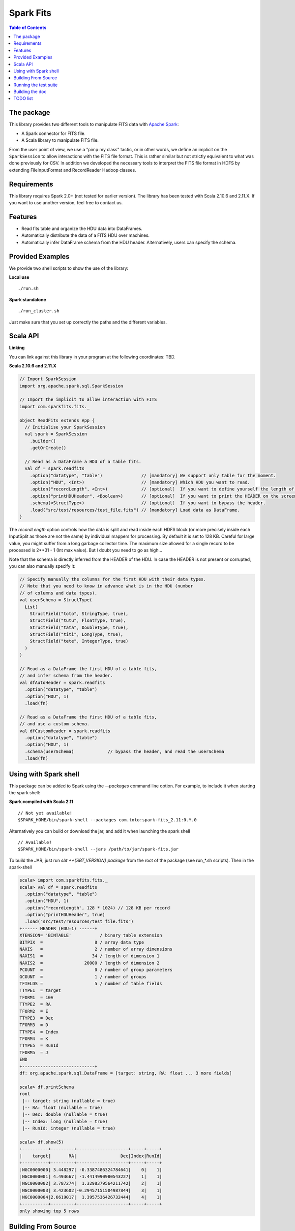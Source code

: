 ================
Spark Fits
================

.. image:: https://travis-ci.org/JulienPeloton/spark-fits.svg?branch=master
    :target: https://travis-ci.org/JulienPeloton/spark-fits

.. contents:: **Table of Contents**

The package
================

This library provides two different tools to manipulate FITS data with `Apache Spark <http://spark.apache.org/>`_:

* A Spark connector for FITS file.
* A Scala library to manipulate FITS file.

From the user point of view, we use a "pimp my class" tactic, or in other words, we define
an implicit on the ``SparkSession`` to allow interactions with the FITS file format.
This is rather similar but not strictly equivalent to what was done previously for CSV.
In addition we developed the necessary tools to interpret the FITS file format
in HDFS by extending FileInputFormat and RecordReader Hadoop classes.

Requirements
================

This library requires Spark 2.0+ (not tested for earlier version).
The library has been tested with Scala 2.10.6 and 2.11.X. If you want to use another
version, feel free to contact us.

Features
================

* Read fits table and organize the HDU data into DataFrames.
* Automatically distribute the data of a FITS HDU over machines.
* Automatically infer DataFrame schema from the HDU header. Alternatively, users can specify the schema.

Provided Examples
================

We provide two shell scripts to show the use of the library:

**Local use**

::

  ./run.sh

**Spark standalone**

::

  ./run_cluster.sh

Just make sure that you set up correctly the paths and the different variables.

Scala API
================

**Linking**

You can link against this library in your program at the following coordinates: TBD.

**Scala 2.10.6 and 2.11.X**

.. code:: scala

  // Import SparkSession
  import org.apache.spark.sql.SparkSession

  // Import the implicit to allow interaction with FITS
  import com.sparkfits.fits._

  object ReadFits extends App {
    // Initialise your SparkSession
    val spark = SparkSession
      .builder()
      .getOrCreate()

    // Read as a DataFrame a HDU of a table fits.
    val df = spark.readfits
      .option("datatype", "table")               // [mandatory] We support only table for the moment.
      .option("HDU", <Int>)                      // [mandatory] Which HDU you want to read.
      .option("recordLength", <Int>)             // [optional]  If you want to define yourself the length of a record.
      .option("printHDUHeader", <Boolean>)       // [optional]  If you want to print the HEADER on the screen.
      .schema(<StructType>)                      // [optional]  If you want to bypass the header.
      .load("src/test/resources/test_file.fits") // [mandatory] Load data as DataFrame.
  }

The `recordLength` option controls how the data is split and read inside each HDFS block (or more
precisely inside each InputSplit as those are not the same) by individual mappers for processing.
By default it is set to 128 KB. Careful for large value, you might suffer from a long garbage collector time.
The maximum size allowed for a single record to be processed is 2**31 - 1 (Int max value).
But I doubt you need to go as high...

Note that the schema is directly inferred from the HEADER of the HDU.
In case the HEADER is not present or corrupted, you can also manually specify it:

.. code:: scala

  // Specify manually the columns for the first HDU with their data types.
  // Note that you need to know in advance what is in the HDU (number
  // of columns and data types).
  val userSchema = StructType(
    List(
      StructField("toto", StringType, true),
      StructField("tutu", FloatType, true),
      StructField("tata", DoubleType, true),
      StructField("titi", LongType, true),
      StructField("tete", IntegerType, true)
    )
  )

  // Read as a DataFrame the first HDU of a table fits,
  // and infer schema from the header.
  val dfAutoHeader = spark.readfits
    .option("datatype", "table")
    .option("HDU", 1)
    .load(fn)

  // Read as a DataFrame the first HDU of a table fits,
  // and use a custom schema.
  val dfCustomHeader = spark.readfits
    .option("datatype", "table")
    .option("HDU", 1)
    .schema(userSchema)             // bypass the header, and read the userSchema
    .load(fn)

Using with Spark shell
================

This package can be added to Spark using the `--packages` command line option.
For example, to include it when starting the spark shell:

**Spark compiled with Scala 2.11**

::

  // Not yet available!
  $SPARK_HOME/bin/spark-shell --packages com.toto:spark-fits_2.11:0.Y.0

Alternatively you can build or download the jar, and add it when launching the spark shell

::

  // Available!
  $SPARK_HOME/bin/spark-shell --jars /path/to/jar/spark-fits.jar

To build the JAR, just run `sbt ++{SBT_VERSION} package` from the root
of the package (see run_*.sh scripts). Then in the spark-shell

.. code :: scala

  scala> import com.sparkfits.fits._
  scala> val df = spark.readfits
    .option("datatype", "table")
    .option("HDU", 1)
    .option("recordLength", 128 * 1024) // 128 KB per record
    .option("printHDUHeader", true)
    .load("src/test/resources/test_file.fits")
  +------ HEADER (HDU=1) ------+
  XTENSION= 'BINTABLE'           / binary table extension
  BITPIX  =                    8 / array data type
  NAXIS   =                    2 / number of array dimensions
  NAXIS1  =                   34 / length of dimension 1
  NAXIS2  =                20000 / length of dimension 2
  PCOUNT  =                    0 / number of group parameters
  GCOUNT  =                    1 / number of groups
  TFIELDS =                    5 / number of table fields
  TTYPE1  = target  
  TFORM1  = 10A     
  TTYPE2  = RA      
  TFORM2  = E       
  TTYPE3  = Dec     
  TFORM3  = D
  TTYPE4  = Index
  TFORM4  = K
  TTYPE5  = RunId
  TFORM5  = J
  END
  +----------------------------+
  df: org.apache.spark.sql.DataFrame = [target: string, RA: float ... 3 more fields]

  scala> df.printSchema
  root
   |-- target: string (nullable = true)
   |-- RA: float (nullable = true)
   |-- Dec: double (nullable = true)
   |-- Index: long (nullable = true)
   |-- RunId: integer (nullable = true)

  scala> df.show(5)
  +----------+---------+--------------------+-----+-----+
  |    target|       RA|                 Dec|Index|RunId|
  +----------+---------+--------------------+-----+-----+
  |NGC0000000| 3.448297| -0.3387486324784641|    0|    1|
  |NGC0000001| 4.493667| -1.4414990980543227|    1|    1|
  |NGC0000002| 3.787274|  1.3298379564211742|    2|    1|
  |NGC0000003| 3.423602|-0.29457151504987844|    3|    1|
  |NGC0000004|2.6619017|  1.3957536426732444|    4|    1|
  +----------+---------+--------------------+-----+-----+
  only showing top 5 rows

Building From Source
================

This library is built with SBT (see the build.sbt script provided).
To build a JAR file simply run

::

  sbt ++${SCALA_VERSION} package

from the project root. The build configuration includes support for Scala 2.10.6 and 2.11.X.

Running the test suite
================

To launch the test suite, just run:

::

  sbt ++${SCALA_VERSION} coverage test coverageReport

We also provide a script (test.sh) that you can run.
You should get the result on the screen, plus details of the coverage at
``target/scala_${SCALA_VERSION}/scoverage-report/index.html``.

Building the doc
================

Use SBT to build the doc:

::

  sbt ++{SCALA_VERSION} doc
  open target/scala_${SCALA_VERSION}/api/index.html


TODO list
================

* Make the docker file
* Define custom Hadoop InputFile.
* Test other Spark version?
* Publish the doc.
